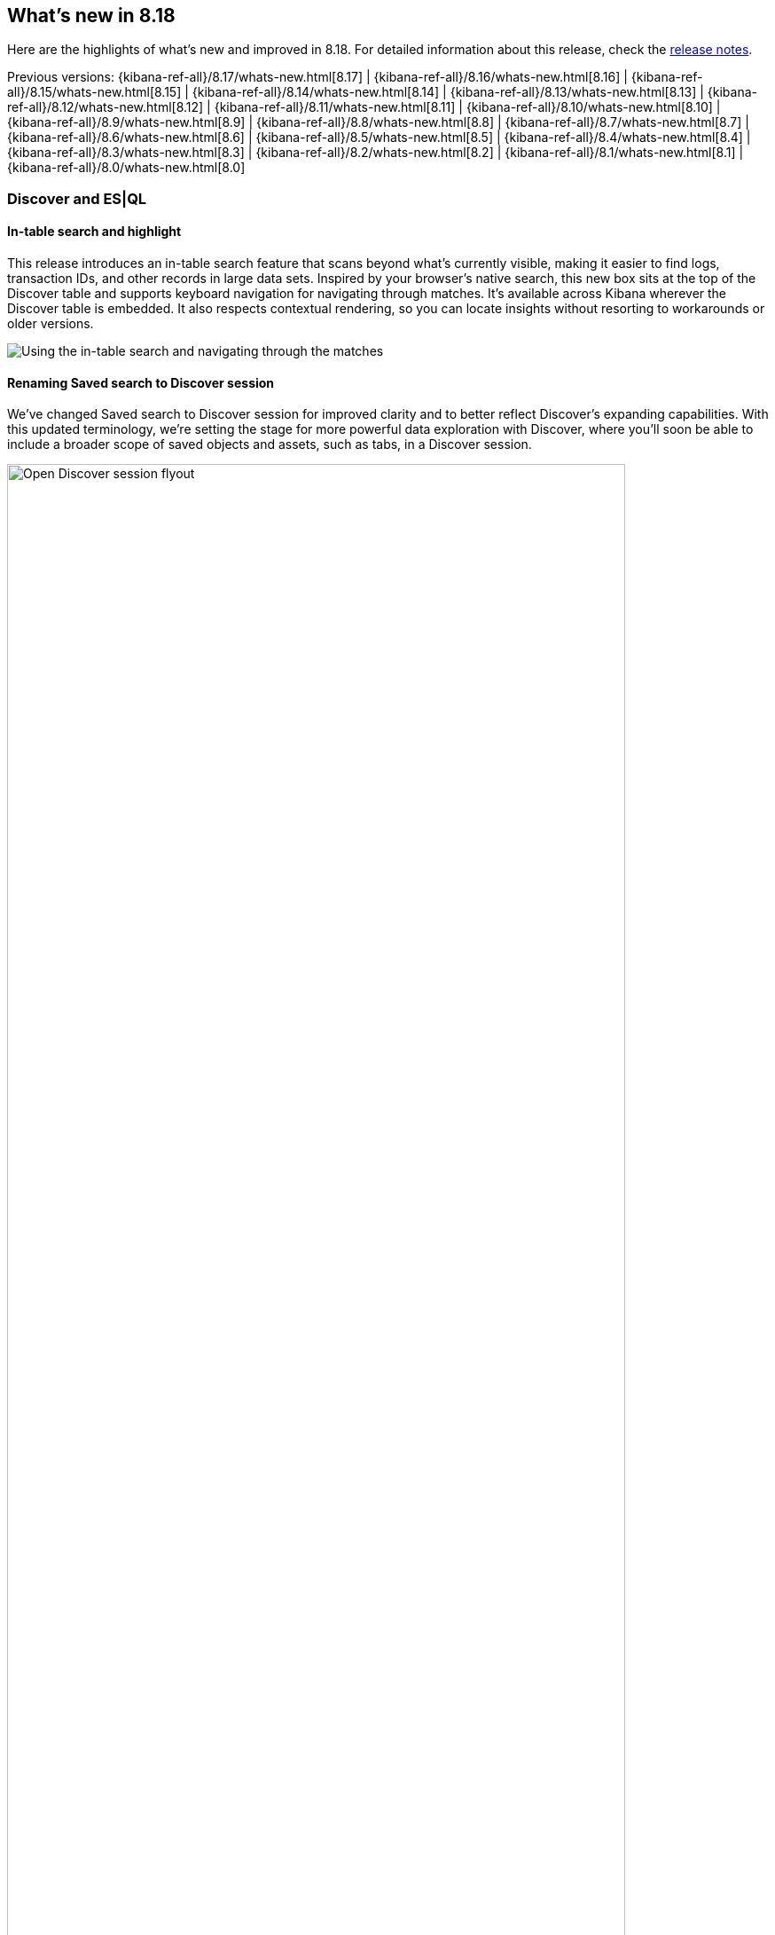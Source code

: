 [[whats-new]]
== What's new in 8.18

Here are the highlights of what's new and improved in 8.18.
For detailed information about this release,
check the <<release-notes, release notes>>.

Previous versions: {kibana-ref-all}/8.17/whats-new.html[8.17] | {kibana-ref-all}/8.16/whats-new.html[8.16] | {kibana-ref-all}/8.15/whats-new.html[8.15] | {kibana-ref-all}/8.14/whats-new.html[8.14] | {kibana-ref-all}/8.13/whats-new.html[8.13] | {kibana-ref-all}/8.12/whats-new.html[8.12] | {kibana-ref-all}/8.11/whats-new.html[8.11] | {kibana-ref-all}/8.10/whats-new.html[8.10] | {kibana-ref-all}/8.9/whats-new.html[8.9] | {kibana-ref-all}/8.8/whats-new.html[8.8] | {kibana-ref-all}/8.7/whats-new.html[8.7] | {kibana-ref-all}/8.6/whats-new.html[8.6] | {kibana-ref-all}/8.5/whats-new.html[8.5] | {kibana-ref-all}/8.4/whats-new.html[8.4] | {kibana-ref-all}/8.3/whats-new.html[8.3] | {kibana-ref-all}/8.2/whats-new.html[8.2] | {kibana-ref-all}/8.1/whats-new.html[8.1] | {kibana-ref-all}/8.0/whats-new.html[8.0]

[discrete]
=== Discover and ES|QL

[discrete]
==== In-table search and highlight

This release introduces an in-table search feature that scans beyond what’s currently visible, making it easier to find logs, transaction IDs, and other records in large data sets. Inspired by your browser’s native search, this new box sits at the top of the Discover table and supports keyboard navigation for navigating through matches. It’s available across Kibana wherever the Discover table is embedded. It also respects contextual rendering, so you can locate insights without resorting to workarounds or older versions. 

image::https://images.contentstack.io/v3/assets/bltefdd0b53724fa2ce/blt30bf5f8b9a45ab74/67c234a787966d9fbc994ce0/in-table-search-demo.gif[Using the in-table search and navigating through the matches]

[discrete]
==== Renaming Saved search to Discover session

We’ve changed Saved search to Discover session for improved clarity and to better reflect Discover’s expanding capabilities. With this updated terminology, we’re setting the stage for more powerful data exploration with Discover, where you'll soon be able to include a broader scope of saved objects and assets, such as tabs, in a Discover session. 

image::images/open-discover-session.png[Open Discover session flyout, width=90%]

[discrete]
==== Elastic AI Assistant for logs in Discover

The Elastic AI Assistant is now available in the log details flyout in Discover, offering instant highlights for logs that match a logs profile and include a message field. With AI-driven context and prompts, you can diagnose issues and uncover opportunities faster, saving time and improving overall efficiency. 

image::images/ai-assistant-for-logs-discover.png[Elastic AI Assistant in the log details flyout, width=100%]

[discrete]
==== Support for LOOKUP JOINs in the ES|QL editor

We’ve introduced support for the LOOKUP JOIN command to enable a smooth autocomplete experience and client-side validation. The editor now suggests lookup mode indices and join condition fields, letting you craft accurate ES|QL queries more quickly and keep your data exploration flowing. 

image::https://images.contentstack.io/v3/assets/bltefdd0b53724fa2ce/blte43a30a93241d650/67c23670045f5839e5bfd1e4/lookup-join-demo.gif[Using the LOOKUP JOIN command to autocomplete an ES|QL query]

[discrete]
==== KQL and Lucene query translation into ES|QL

Moving from Discover’s data view to ES|QL is now easier than ever. Your existing KQL or Lucene query is automatically carried over, saving time and preserving context. This enhancement keeps you focused on uncovering insights instead of re-rentering queries. 

image::https://images.contentstack.io/v3/assets/bltefdd0b53724fa2ce/blt6e2ccb4a24507225/67c244de39a3cace2a10fccb/transition-to-esql-demo.gif[Query is copied over when switching to ES|QL]

[discrete]
=== Dashboards

[discrete]
==== Dashboard layout engine with improved performance and usability 

We’ve rebuilt the Dashboard layout engine for faster authoring and improved performance. The new engine makes resize events behave more predictably, allows drag-and-drop of panels above and below the visible part of the dashboard, and improves browser performance to create a more responsive experience. Read more about the engineering behind this engine in our https://www.elastic.co/search-labs/blog/kibana-dashboard-build-layout[blog post]. 

image::https://images.contentstack.io/v3/assets/bltefdd0b53724fa2ce/bltdefc1239170c7d95/67c239a724e52cd96fe6ed11/dashboard-layout-engine.gif[Dragging and dropping a dashboard panel below the visible part of the dashboard]

[discrete]
=== Managing {kib} and data

[discrete]
==== File uploader enhancements

You can now access the file uploader via a flyout on the Search Overview page and Search Playground. This release also adds support for uploading multiple files with a single action. 

image::https://images.contentstack.io/v3/assets/bltefdd0b53724fa2ce/blt0957c51279df4bec/67c23ac28c6f4e7a59b7f3c6/file-uploader-enhancements-8.18.gif[Uploading multiple files with the file uploader]

[discrete]
=== Alerting, cases, and connectors

[discrete]
==== Case templates are Generally Available

Case templates are now Generally Available. Case templates provide useful starting points for investigations in both Security and Observability. Add templates in Case Settings and leverage them as a starting point in any new case.

image::images/add-template-flyout.png[The Add template flyout in Case Settings, width=90%]

[discrete]
==== Case observables 

Case observables enable structured data collection. You can now add common observables to any case out of the box and extend the types of observable case data to include custom options.

[discrete]
==== Certified for ServiceNow Xanadu release

The Service Now connector is certified for the Xanadu release. 

[discrete]
==== POST for case information and attachment handling with Case API

Get case information with the REST API using a POST method, enabling easier integration with other technologies. Additionally, manage case attachments programmatically with new CRUD operations on the case attachments API. Check out the https://www.elastic.co/docs/api/doc/kibana/operation/operation-addcasefiledefaultspace[API documentation] to learn more. 